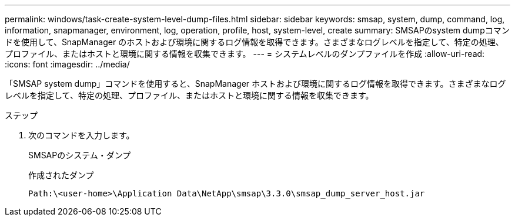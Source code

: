 ---
permalink: windows/task-create-system-level-dump-files.html 
sidebar: sidebar 
keywords: smsap, system, dump, command, log, information, snapmanager, environment, log, operation, profile, host, system-level, create 
summary: SMSAPのsystem dumpコマンドを使用して、SnapManager のホストおよび環境に関するログ情報を取得できます。さまざまなログレベルを指定して、特定の処理、プロファイル、またはホストと環境に関する情報を収集できます。 
---
= システムレベルのダンプファイルを作成
:allow-uri-read: 
:icons: font
:imagesdir: ../media/


[role="lead"]
「SMSAP system dump」コマンドを使用すると、SnapManager ホストおよび環境に関するログ情報を取得できます。さまざまなログレベルを指定して、特定の処理、プロファイル、またはホストと環境に関する情報を収集できます。

.ステップ
. 次のコマンドを入力します。
+
SMSAPのシステム・ダンプ

+
作成されたダンプ

+
[listing]
----
Path:\<user-home>\Application Data\NetApp\smsap\3.3.0\smsap_dump_server_host.jar
----

